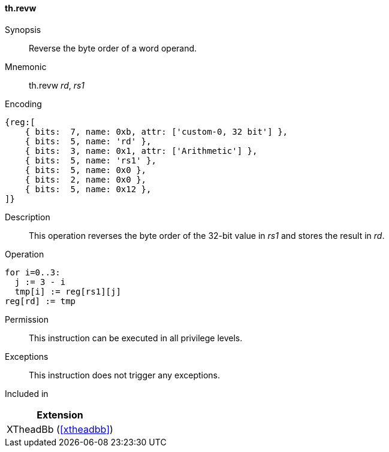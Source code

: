 [#xtheadbb-insns-revw,reftext=Reverse byte order of word operand]
==== th.revw

Synopsis::
Reverse the byte order of a word operand.

Mnemonic::
th.revw _rd_, _rs1_

Encoding::
[wavedrom, , svg]
....
{reg:[
    { bits:  7, name: 0xb, attr: ['custom-0, 32 bit'] },
    { bits:  5, name: 'rd' },
    { bits:  3, name: 0x1, attr: ['Arithmetic'] },
    { bits:  5, name: 'rs1' },
    { bits:  5, name: 0x0 },
    { bits:  2, name: 0x0 },
    { bits:  5, name: 0x12 },
]}
....

Description::
This operation reverses the byte order of the 32-bit value in _rs1_ and stores the result in _rd_.

Operation::
[source,sail]
--
for i=0..3:
  j := 3 - i
  tmp[i] := reg[rs1][j]
reg[rd] := tmp
--

Permission::
This instruction can be executed in all privilege levels.

Exceptions::
This instruction does not trigger any exceptions.

Included in::
[%header]
|===
|Extension

|XTheadBb (<<#xtheadbb>>)
|===
